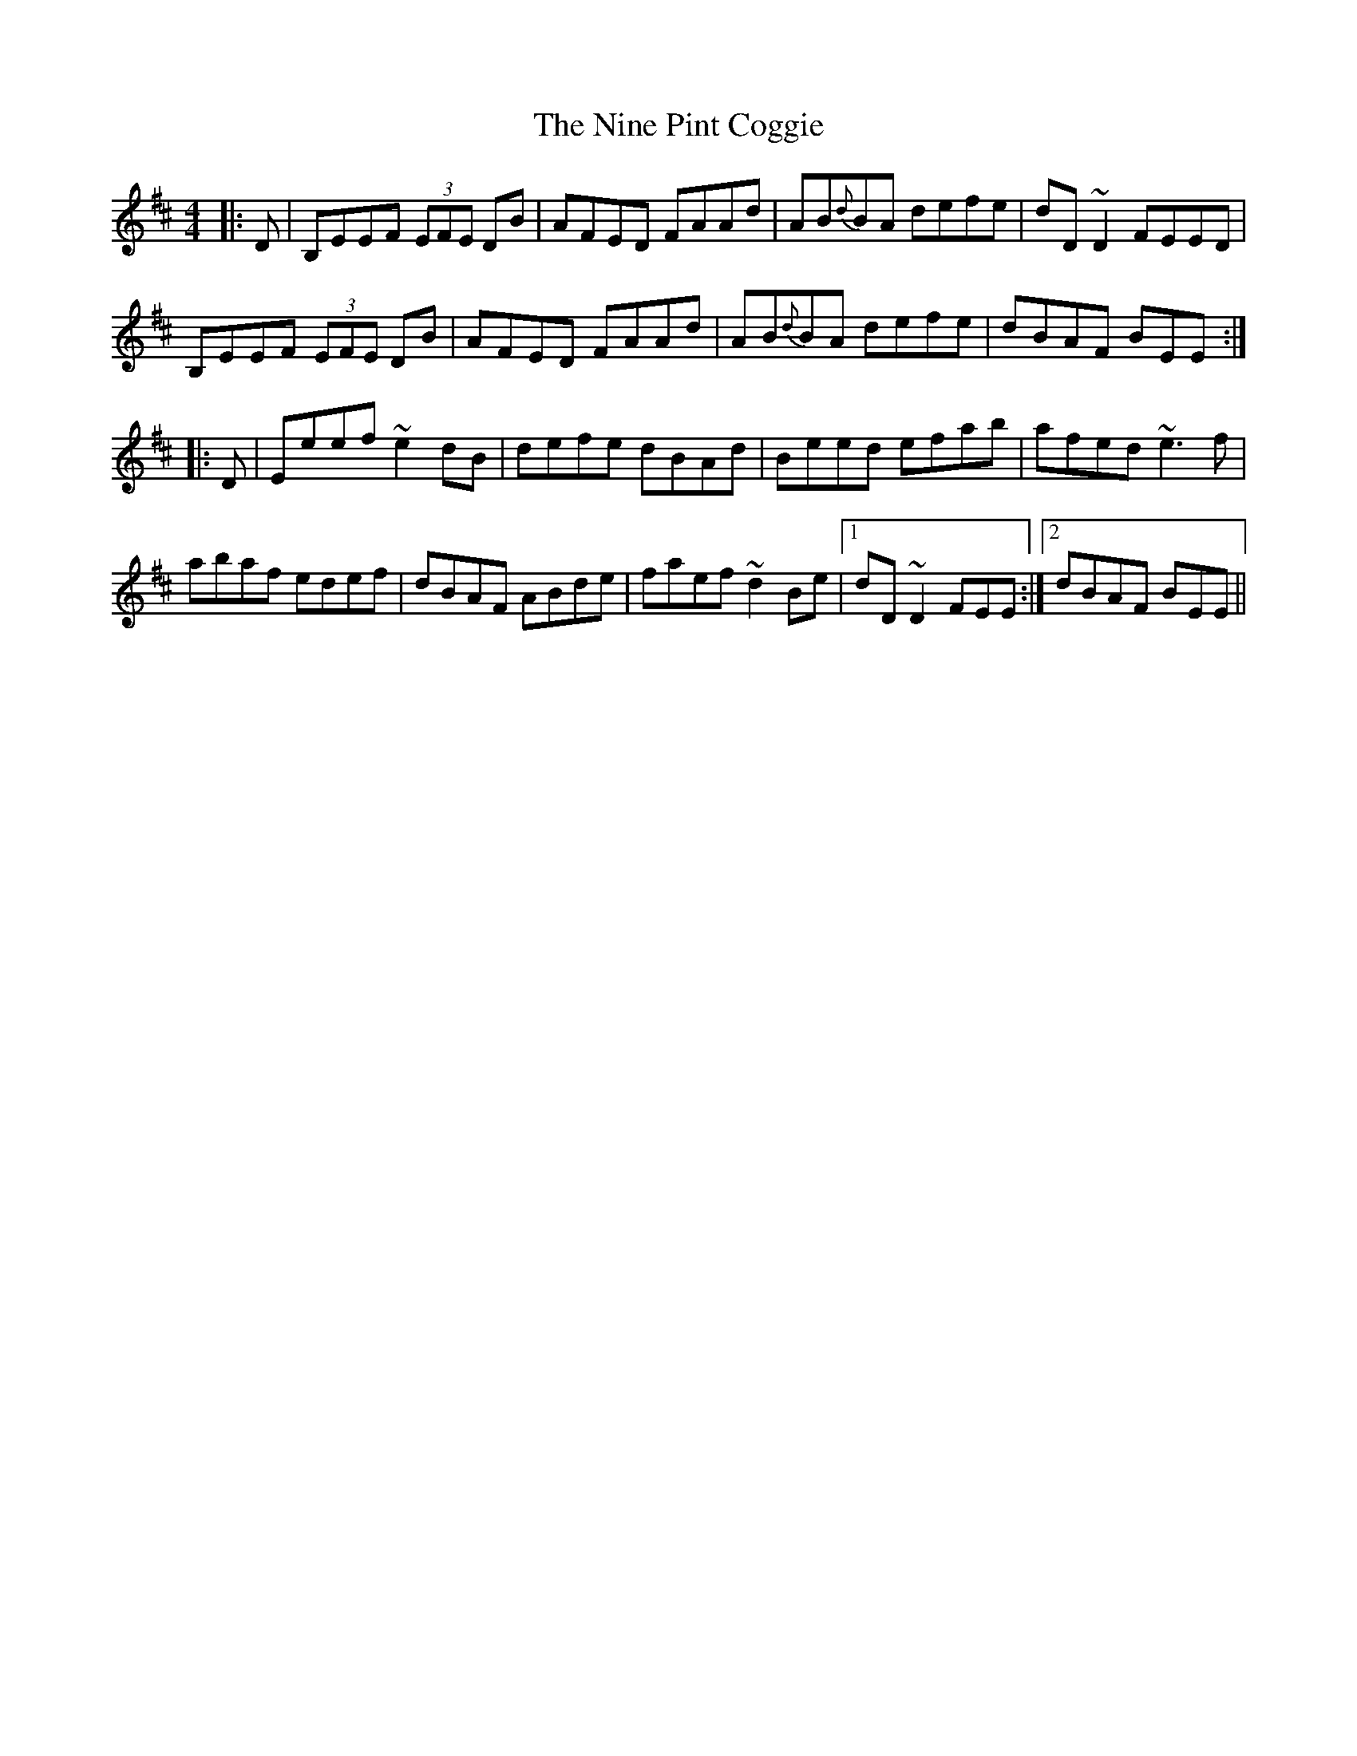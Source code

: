 X: 29507
T: Nine Pint Coggie, The
R: reel
M: 4/4
K: Edorian
|:D|B,EEF (3EFE DB|AFED FAAd|AB{d}BA defe|dD~D2 FEED|
B,EEF (3EFE DB|AFED FAAd|AB{d}BA defe|dBAF BEE:|
|:D|Eeef ~e2dB|defe dBAd|Beed efab|afed ~e3f|
abaf edef|dBAF ABde|faef ~d2Be|1 dD~D2 FEE:|2 dBAF BEE||

